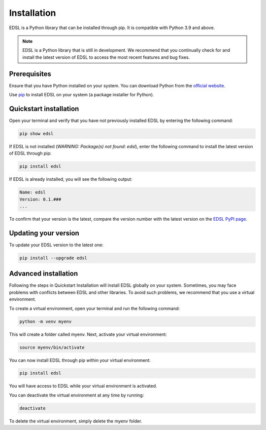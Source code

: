 .. _installation:

Installation
============
EDSL is a Python library that can be installed through pip. 
It is compatible with Python 3.9 and above.

.. note::

    EDSL is a Python library that is still in development. 
    We recommend that you continually check for and install the latest version of EDSL to access the most recent features and bug fixes.


Prerequisites
-------------
Ensure that you have Python installed on your system. 
You can download Python from the `official website <https://www.python.org/downloads/>`_.

Use `pip <https://pip.pypa.io/en/stable/installation/>`_ to install EDSL on your system (a package installer for Python).


Quickstart installation
-----------------------
Open your terminal and verify that you have not previously installed EDSL by entering the following command:

.. code::

    pip show edsl


If EDSL is not installed (`WARNING: Package(s) not found: edsl`), enter the following command to install the latest version of EDSL through pip:

.. code:: 

    pip install edsl


If EDSL is already installed, you will see the following output:

.. code::

    Name: edsl
    Version: 0.1.###
    ...


To confirm that your version is the latest, compare the version number with the latest version on the `EDSL PyPI page <https://pypi.org/project/edsl/>`_.


Updating your version
---------------------
To update your EDSL version to the latest one:

.. code:: 

    pip install --upgrade edsl


Advanced installation
---------------------
Following the steps in Quickstart Installation will install EDSL globally on your system. 
Sometimes, you may face problems with conflicts between EDSL and other libraries. 
To avoid such problems, we recommend that you use a virtual environment.

To create a virtual environment, open your terminal and run the following command:

.. code:: 

    python -m venv myenv


This will create a folder called myenv. Next, activate your virtual
environment:

.. code:: 

    source myenv/bin/activate


You can now install EDSL through pip within your virtual environment:

.. code:: 

    pip install edsl


You will have access to EDSL while your virtual environment is activated.

You can deactivate the virtual environment at any time by running:

.. code:: 

    deactivate


To delete the virtual environment, simply delete the myenv folder.